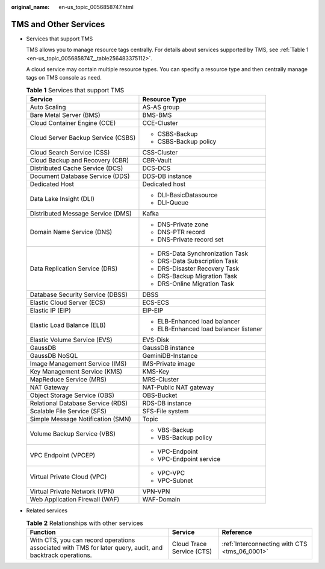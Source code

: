 :original_name: en-us_topic_0056858747.html

.. _en-us_topic_0056858747:

TMS and Other Services
======================

-  Services that support TMS

   TMS allows you to manage resource tags centrally. For details about services supported by TMS, see :ref:`Table 1 <en-us_topic_0056858747__table256483375112>`.

   A cloud service may contain multiple resource types. You can specify a resource type and then centrally manage tags on TMS console as need.

   .. _en-us_topic_0056858747__table256483375112:

   .. table:: **Table 1** Services that support TMS

      +------------------------------------+----------------------------------------+
      | Service                            | Resource Type                          |
      +====================================+========================================+
      | Auto Scaling                       | AS-AS group                            |
      +------------------------------------+----------------------------------------+
      | Bare Metal Server (BMS)            | BMS-BMS                                |
      +------------------------------------+----------------------------------------+
      | Cloud Container Engine (CCE)       | CCE-Cluster                            |
      +------------------------------------+----------------------------------------+
      | Cloud Server Backup Service (CSBS) | -  CSBS-Backup                         |
      |                                    | -  CSBS-Backup policy                  |
      +------------------------------------+----------------------------------------+
      | Cloud Search Service (CSS)         | CSS-Cluster                            |
      +------------------------------------+----------------------------------------+
      | Cloud Backup and Recovery (CBR)    | CBR-Vault                              |
      +------------------------------------+----------------------------------------+
      | Distributed Cache Service (DCS)    | DCS-DCS                                |
      +------------------------------------+----------------------------------------+
      | Document Database Service (DDS)    | DDS-DB instance                        |
      +------------------------------------+----------------------------------------+
      | Dedicated Host                     | Dedicated host                         |
      +------------------------------------+----------------------------------------+
      | Data Lake Insight (DLI)            | -  DLI-BasicDatasource                 |
      |                                    | -  DLI-Queue                           |
      +------------------------------------+----------------------------------------+
      | Distributed Message Service (DMS)  | Kafka                                  |
      +------------------------------------+----------------------------------------+
      | Domain Name Service (DNS)          | -  DNS-Private zone                    |
      |                                    | -  DNS-PTR record                      |
      |                                    | -  DNS-Private record set              |
      +------------------------------------+----------------------------------------+
      | Data Replication Service (DRS)     | -  DRS-Data Synchronization Task       |
      |                                    | -  DRS-Data Subscription Task          |
      |                                    | -  DRS-Disaster Recovery Task          |
      |                                    | -  DRS-Backup Migration Task           |
      |                                    | -  DRS-Online Migration Task           |
      +------------------------------------+----------------------------------------+
      | Database Security Service (DBSS)   | DBSS                                   |
      +------------------------------------+----------------------------------------+
      | Elastic Cloud Server (ECS)         | ECS-ECS                                |
      +------------------------------------+----------------------------------------+
      | Elastic IP (EIP)                   | EIP-EIP                                |
      +------------------------------------+----------------------------------------+
      | Elastic Load Balance (ELB)         | -  ELB-Enhanced load balancer          |
      |                                    | -  ELB-Enhanced load balancer listener |
      +------------------------------------+----------------------------------------+
      | Elastic Volume Service (EVS)       | EVS-Disk                               |
      +------------------------------------+----------------------------------------+
      | GaussDB                            | GaussDB instance                       |
      +------------------------------------+----------------------------------------+
      | GaussDB NoSQL                      | GeminiDB-Instance                      |
      +------------------------------------+----------------------------------------+
      | Image Management Service (IMS)     | IMS-Private image                      |
      +------------------------------------+----------------------------------------+
      | Key Management Service (KMS)       | KMS-Key                                |
      +------------------------------------+----------------------------------------+
      | MapReduce Service (MRS)            | MRS-Cluster                            |
      +------------------------------------+----------------------------------------+
      | NAT Gateway                        | NAT-Public NAT gateway                 |
      +------------------------------------+----------------------------------------+
      | Object Storage Service (OBS)       | OBS-Bucket                             |
      +------------------------------------+----------------------------------------+
      | Relational Database Service (RDS)  | RDS-DB instance                        |
      +------------------------------------+----------------------------------------+
      | Scalable File Service (SFS)        | SFS-File system                        |
      +------------------------------------+----------------------------------------+
      | Simple Message Notification (SMN)  | Topic                                  |
      +------------------------------------+----------------------------------------+
      | Volume Backup Service (VBS)        | -  VBS-Backup                          |
      |                                    | -  VBS-Backup policy                   |
      +------------------------------------+----------------------------------------+
      | VPC Endpoint (VPCEP)               | -  VPC-Endpoint                        |
      |                                    |                                        |
      |                                    | -  VPC-Endpoint service                |
      +------------------------------------+----------------------------------------+
      | Virtual Private Cloud (VPC)        | -  VPC-VPC                             |
      |                                    | -  VPC-Subnet                          |
      +------------------------------------+----------------------------------------+
      | Virtual Private Network (VPN)      | VPN-VPN                                |
      +------------------------------------+----------------------------------------+
      | Web Application Firewall (WAF)     | WAF-Domain                             |
      +------------------------------------+----------------------------------------+

-  Related services

   .. table:: **Table 2** Relationships with other services

      +-----------------------------------------------------------------------------------------------------------+---------------------------+-----------------------------------------------+
      | Function                                                                                                  | Service                   | Reference                                     |
      +===========================================================================================================+===========================+===============================================+
      | With CTS, you can record operations associated with TMS for later query, audit, and backtrack operations. | Cloud Trace Service (CTS) | :ref:`Interconnecting with CTS <tms_06_0001>` |
      +-----------------------------------------------------------------------------------------------------------+---------------------------+-----------------------------------------------+
